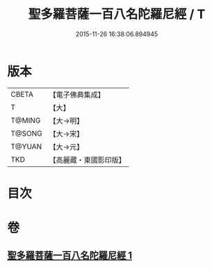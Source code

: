 #+TITLE: 聖多羅菩薩一百八名陀羅尼經 / T
#+DATE: 2015-11-26 16:38:06.894945
* 版本
 |     CBETA|【電子佛典集成】|
 |         T|【大】     |
 |    T@MING|【大→明】   |
 |    T@SONG|【大→宋】   |
 |    T@YUAN|【大→元】   |
 |       TKD|【高麗藏・東國影印版】|

* 目次
* 卷
** [[file:KR6j0314_001.txt][聖多羅菩薩一百八名陀羅尼經 1]]
